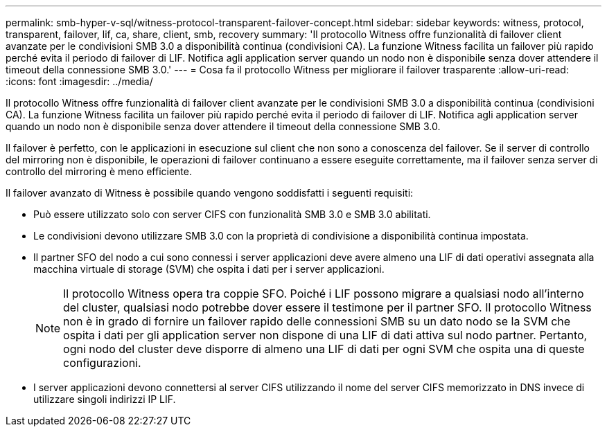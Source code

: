 ---
permalink: smb-hyper-v-sql/witness-protocol-transparent-failover-concept.html 
sidebar: sidebar 
keywords: witness, protocol, transparent, failover, lif, ca, share, client, smb, recovery 
summary: 'Il protocollo Witness offre funzionalità di failover client avanzate per le condivisioni SMB 3.0 a disponibilità continua (condivisioni CA). La funzione Witness facilita un failover più rapido perché evita il periodo di failover di LIF. Notifica agli application server quando un nodo non è disponibile senza dover attendere il timeout della connessione SMB 3.0.' 
---
= Cosa fa il protocollo Witness per migliorare il failover trasparente
:allow-uri-read: 
:icons: font
:imagesdir: ../media/


[role="lead"]
Il protocollo Witness offre funzionalità di failover client avanzate per le condivisioni SMB 3.0 a disponibilità continua (condivisioni CA). La funzione Witness facilita un failover più rapido perché evita il periodo di failover di LIF. Notifica agli application server quando un nodo non è disponibile senza dover attendere il timeout della connessione SMB 3.0.

Il failover è perfetto, con le applicazioni in esecuzione sul client che non sono a conoscenza del failover. Se il server di controllo del mirroring non è disponibile, le operazioni di failover continuano a essere eseguite correttamente, ma il failover senza server di controllo del mirroring è meno efficiente.

Il failover avanzato di Witness è possibile quando vengono soddisfatti i seguenti requisiti:

* Può essere utilizzato solo con server CIFS con funzionalità SMB 3.0 e SMB 3.0 abilitati.
* Le condivisioni devono utilizzare SMB 3.0 con la proprietà di condivisione a disponibilità continua impostata.
* Il partner SFO del nodo a cui sono connessi i server applicazioni deve avere almeno una LIF di dati operativi assegnata alla macchina virtuale di storage (SVM) che ospita i dati per i server applicazioni.
+
[NOTE]
====
Il protocollo Witness opera tra coppie SFO. Poiché i LIF possono migrare a qualsiasi nodo all'interno del cluster, qualsiasi nodo potrebbe dover essere il testimone per il partner SFO. Il protocollo Witness non è in grado di fornire un failover rapido delle connessioni SMB su un dato nodo se la SVM che ospita i dati per gli application server non dispone di una LIF di dati attiva sul nodo partner. Pertanto, ogni nodo del cluster deve disporre di almeno una LIF di dati per ogni SVM che ospita una di queste configurazioni.

====
* I server applicazioni devono connettersi al server CIFS utilizzando il nome del server CIFS memorizzato in DNS invece di utilizzare singoli indirizzi IP LIF.

